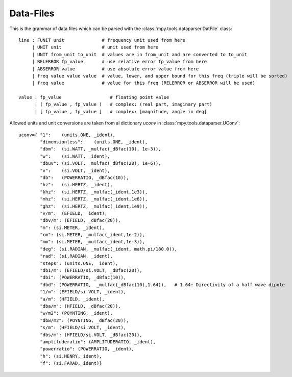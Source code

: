 Data-Files
-----------

This is the grammar of data files which can be parsed with the :class:`mpy.tools.dataparser.DatFile` class::

   line : FUNIT unit              # frequency unit used from here
        | UNIT unit               # unit used from here
        | UNIT from_unit to_unit  # values are in from_unit and are converted to to_unit
        | RELERROR fp_value       # use relative error fp_value from here
        | ABSERROR value          # use absolute error value from here
        | freq value value value  # value, lower, and upper bound for this freq (triple will be sorted)
        | freq value              # value for this freq (RELERROR or ABSERROR will be used)

   value : fp_value                  # floating point value
         | ( fp_value , fp_value )   # complex: (real part, imaginary part)
         | [ fp_value , fp_value ]   # complex: [magnitude, angle in deg]

Allowed units and unit conversions are taken from al dictionary `uconv` in :class:`mpy.tools.dataparser.UConv`::

    uconv={ "1":    (units.ONE, _ident),
            "dimensionless":    (units.ONE, _ident),
            "dbm":  (si.WATT, _mulfac(_dBfac(10), 1e-3)),
            "w":    (si.WATT, _ident),
            "dbuv": (si.VOLT, _mulfac(_dBfac(20), 1e-6)),
            "v":    (si.VOLT, _ident),
            "db":   (POWERRATIO, _dBfac(10)),
            "hz":   (si.HERTZ, _ident),
            "khz":  (si.HERTZ, _mulfac(_ident,1e3)),
            "mhz":  (si.HERTZ, _mulfac(_ident,1e6)),
            "ghz":  (si.HERTZ, _mulfac(_ident,1e9)),
            "v/m":  (EFIELD, _ident),
            "dbv/m": (EFIELD, _dBfac(20)),
            "m": (si.METER, _ident),
            "cm": (si.METER, _mulfac(_ident,1e-2)),
            "mm": (si.METER, _mulfac(_ident,1e-3)),
            "deg": (si.RADIAN, _mulfac(_ident, math.pi/180.0)),
            "rad": (si.RADIAN, _ident),
            "steps": (units.ONE, _ident), 
            "db1/m": (EFIELD/si.VOLT, _dBfac(20)),
            "dbi": (POWERRATIO, _dBfac(10)),
            "dbd": (POWERRATIO,  _mulfac(_dBfac(10),1.64)),   # 1.64: Directivity of a half wave dipole
            "1/m": (EFIELD/si.VOLT, _ident),
            "a/m": (HFIELD, _ident),
            "dba/m": (HFIELD, _dBfac(20)),
            "w/m2": (POYNTING, _ident),
            "dbw/m2": (POYNTING, _dBfac(20)),
            "s/m": (HFIELD/si.VOLT, _ident),
            "dbs/m": (HFIELD/si.VOLT, _dBfac(20)),
            "amplituderatio": (AMPLITUDERATIO, _ident),
            "powerratio": (POWERRATIO, _ident),
            "h": (si.HENRY,_ident),
            "f": (si.FARAD,_ident)}

